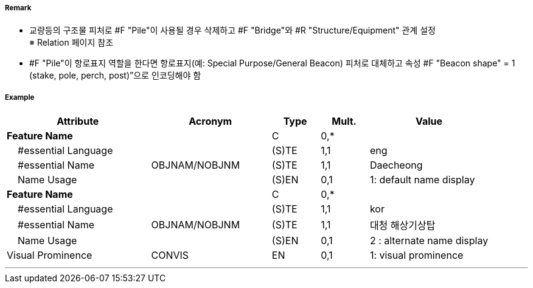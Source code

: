 // tag::Pile[]
===== Remark

- 교량등의 구조물 피처로 #F "Pile"이 사용될 경우 삭제하고 #F "Bridge"와 #R "Structure/Equipment" 관계 설정 +
  ※ Relation 페이지 참조
- #F "Pile"이 항로표지 역할을 한다면 항로표지(예: Special Purpose/General Beacon) 피처로 대체하고 속성 
   #F "Beacon shape" = 1 (stake, pole, perch, post)”으로 인코딩해야 함

===== Example
[cols="30,25,10,10,25", options="header"]
|===
|Attribute |Acronym |Type |Mult. |Value

|**Feature Name**||C|0,*| 
|    #essential Language||(S)TE|1,1|eng 
|    #essential Name|OBJNAM/NOBJNM|(S)TE|1,1|Daecheong
|    Name Usage||(S)EN|0,1|1: default name display 
|**Feature Name**||C|0,*| 
|    #essential Language||(S)TE|1,1|kor 
|    #essential Name|OBJNAM/NOBJNM|(S)TE|1,1|대청 해상기상탑
|    Name Usage||(S)EN|0,1|2 : alternate name display 
|Visual Prominence|CONVIS|EN|0,1| 1: visual prominence
|===

---
// end::Pile[]

